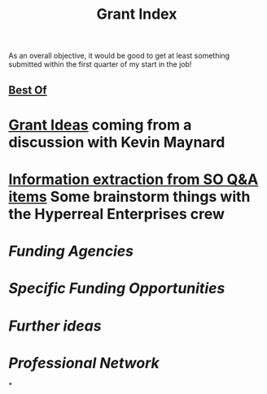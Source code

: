 #+title: Grant Index
As an overall objective, it would be good to get at least something
submitted within the first quarter of my start in the job!
** [[file:./best_of.org][Best Of]]
* [[file:./grant_ideas.org][Grant Ideas]] coming from a discussion with Kevin Maynard
* [[file:./hel_brainstorm.org][Information extraction from SO Q&A items]] Some brainstorm things with the Hyperreal Enterprises crew
* [[Funding Agencies]]
* [[Specific Funding Opportunities]]
* [[Further ideas]]
* [[Professional Network]]
*

